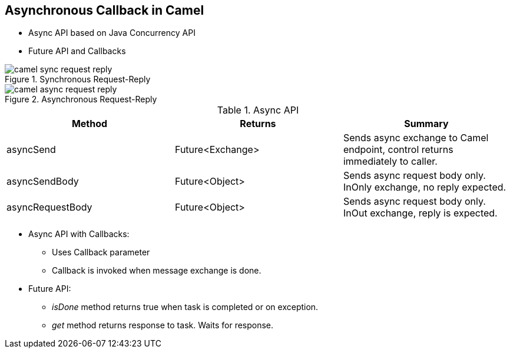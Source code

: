 // Asciidoctor attributes

== Asynchronous Callback in Camel

* Async API based on Java Concurrency API
* Future API and Callbacks

.Synchronous Request-Reply

image::images/camel_sync_request_reply.png[]

.Asynchronous Request-Reply
image::images/camel_async_request_reply.png[]

.Async API
[options="header"]
|===
|Method | Returns | Summary
| asyncSend | Future<Exchange> | Sends async exchange to Camel endpoint, control returns immediately to  caller.
| asyncSendBody | Future<Object> | Sends async request body only. InOnly exchange, no reply expected.
| asyncRequestBody | Future<Object> | Sends async request body only. InOut exchange, reply is expected.
|===

* Async API with Callbacks:
** Uses Callback parameter
** Callback is invoked when message exchange is done.

* Future API:
** _isDone_ method returns true when task is completed or on exception.
** _get_ method returns response to task. Waits for response.

ifdef::audioscript[]
audio::audio/m01p13_asynchronous_callback_in_camel.mp3[]
endif::[]

ifdef::showscript[]
[.notes]
****
//tag::snippet[]

== TITLE

//end::snippet[]
****
endif::[]
